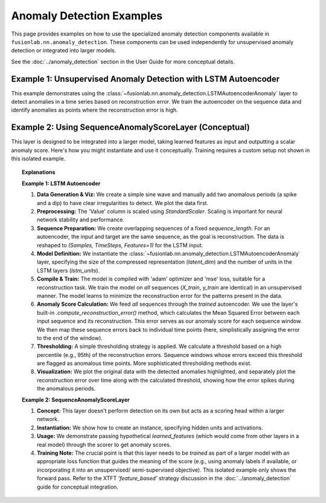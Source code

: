.. _example_ad_components:

==========================
Anomaly Detection Examples
==========================

This page provides examples on how to use the specialized anomaly
detection components available in
``fusionlab.nn.anomaly_detection``. These components can be used
independently for unsupervised anomaly detection or integrated into
larger models.

See the :doc:`../anomaly_detection` section in the User Guide for
more conceptual details.

Example 1: Unsupervised Anomaly Detection with LSTM Autoencoder
---------------------------------------------------------------

This example demonstrates using the
:class:`~fusionlab.nn.anomaly_detection.LSTMAutoencoderAnomaly`
layer to detect anomalies in a time series based on reconstruction
error. We train the autoencoder on the sequence data and identify
anomalies as points where the reconstruction error is high.

.. code-block:: python
   :linenos:

   import numpy as np
   import pandas as pd
   import tensorflow as tf
   import matplotlib.pyplot as plt
   from sklearn.preprocessing import StandardScaler

   # Assuming fusionlab components are importable
   from fusionlab.nn.anomaly_detection import LSTMAutoencoderAnomaly

   # Suppress warnings and TF logs for cleaner output
   import warnings
   warnings.filterwarnings('ignore')
   tf.get_logger().setLevel('ERROR')
   tf.autograph.set_verbosity(0)

   # 1. Generate Synthetic Data with Anomalies
   # -----------------------------------------
   np.random.seed(42)
   time = np.arange(0, 200, 0.5)
   # Normal sine wave
   normal_data = np.sin(time * 0.5) + np.random.normal(0, 0.1, len(time))
   # Inject anomalies
   anomalous_data = normal_data.copy()
   anomalous_data[50:60] += 2.0  # Add a positive spike
   anomalous_data[150:155] -= 1.5 # Add a negative dip

   df = pd.DataFrame({'Value': anomalous_data, 'Time': time})
   print("Generated data shape:", df.shape)

   plt.figure(figsize=(12, 3))
   plt.plot(df['Time'], df['Value'], label='Data with Anomalies')
   plt.title("Synthetic Data")
   plt.xlabel("Time")
   plt.ylabel("Value")
   plt.legend()
   plt.grid(True)
   plt.show()

   # 2. Preprocessing: Scaling
   # -------------------------
   scaler = StandardScaler()
   df['Value_Scaled'] = scaler.fit_transform(df[['Value']])
   print("Data scaled.")

   # 3. Create Sequences for Autoencoder
   # -----------------------------------
   # Autoencoders are trained to reconstruct input, so X=y
   sequence_length = 20 # Length of sequences to reconstruct
   data_scaled = df['Value_Scaled'].values

   sequences = []
   # Simple sequential windowing
   for i in range(len(data_scaled) - sequence_length + 1):
       sequences.append(data_scaled[i:i + sequence_length])

   sequences = np.array(sequences).astype(np.float32)
   # Reshape for LSTM: (NumSamples, TimeSteps, Features=1)
   sequences = sequences.reshape(sequences.shape[0], sequence_length, 1)
   print(f"Created sequences shape: {sequences.shape}")

   # For unsupervised learning, we typically train on all data,
   # assuming anomalies are rare. Alternatively, train only on known
   # 'normal' data if available. Here, we use all sequences.
   X_train = sequences
   y_train = sequences # Target is the same as input

   # 4. Define LSTM Autoencoder Model
   # --------------------------------
   latent_dim = 8
   lstm_units = 16

   lstm_ae_model = LSTMAutoencoderAnomaly(
       latent_dim=latent_dim,
       lstm_units=lstm_units,
       activation='linear' # Use linear for potentially unbounded scaled data
   )

   # 5. Compile and Train the Autoencoder
   # ------------------------------------
   lstm_ae_model.compile(optimizer='adam', loss='mse')
   print("Autoencoder compiled. Starting training...")

   history = lstm_ae_model.fit(
       X_train, y_train,
       epochs=20, # Train longer for better reconstruction
       batch_size=16,
       shuffle=True, # Shuffle sequences for training
       verbose=0
   )
   print("Training finished.")
   print(f"Final training loss (MSE): {history.history['loss'][-1]:.4f}")

   # 6. Calculate Reconstruction Errors (Anomaly Scores)
   # -------------------------------------------------
   print("Calculating reconstruction errors...")
   # Use the model's helper method to get MSE per sequence
   # Note: This gives one error value PER SEQUENCE (window)
   reconstruction_errors = lstm_ae_model.compute_reconstruction_error(
       sequences # Pass all sequences
   ).numpy()
   print(f"Reconstruction errors shape: {reconstruction_errors.shape}")

   # Simple way to map sequence error back to original time points
   # (Assign error of a sequence to its last point)
   errors_mapped = np.full(len(df), np.nan)
   for i in range(len(reconstruction_errors)):
       # Assign error to the end point of the sequence window
       errors_mapped[i + sequence_length - 1] = reconstruction_errors[i]

   df['ReconstructionError'] = errors_mapped

   # 7. Detect Anomalies using a Threshold
   # -------------------------------------
   # Define threshold (e.g., based on error distribution percentile)
   threshold = np.nanpercentile(df['ReconstructionError'], 95) # Flag top 5% error
   df['Is_Anomaly'] = df['ReconstructionError'] > threshold
   print(f"Anomaly threshold (95th percentile error): {threshold:.4f}")
   print(f"Number of points flagged as anomalies: {df['Is_Anomaly'].sum()}")

   # 8. Visualize Results
   # --------------------
   fig, ax = plt.subplots(2, 1, figsize=(14, 8), sharex=True)

   # Plot original data and detected anomalies
   ax[0].plot(df['Time'], df['Value'], label='Original Data', zorder=1)
   anomalies = df[df['Is_Anomaly']]
   ax[0].scatter(anomalies['Time'], anomalies['Value'], color='red',
                 label='Detected Anomaly', zorder=5, s=50) # Larger marker
   ax[0].set_ylabel('Value')
   ax[0].set_title('Time Series with Detected Anomalies')
   ax[0].legend()
   ax[0].grid(True)

   # Plot reconstruction error and threshold
   ax[1].plot(df['Time'], df['ReconstructionError'],
              label='Reconstruction Error (MSE per Sequence)', color='orange')
   ax[1].axhline(threshold, color='red', linestyle='--',
                 label=f'Threshold ({threshold:.4f})')
   ax[1].set_ylabel('Reconstruction Error (MSE)')
   ax[1].set_xlabel('Time')
   ax[1].set_title('Reconstruction Error and Anomaly Threshold')
   ax[1].legend()
   ax[1].grid(True)

   plt.tight_layout()
   plt.show()


Example 2: Using SequenceAnomalyScoreLayer (Conceptual)
-------------------------------------------------------

This layer is designed to be integrated into a larger model, taking
learned features as input and outputting a scalar anomaly score. Here's
how you might instantiate and use it conceptually. Training requires
a custom setup not shown in this isolated example.

.. code-block:: python
   :linenos:

   import tensorflow as tf
   from fusionlab.nn.anomaly_detection import SequenceAnomalyScoreLayer

   # Assume 'learned_features' is the output of a preceding layer
   # (e.g., aggregated output of XTFT's attention/LSTM blocks)
   # Shape: (Batch, FeatureDim)
   batch_size = 16
   feature_dim = 64
   learned_features = tf.random.normal((batch_size, feature_dim))

   # Instantiate the scoring layer
   anomaly_scorer = SequenceAnomalyScoreLayer(
       output_units=32, # Hidden units in the scorer MLP
       activation='relu',
       dropout_rate=0.1,
       final_activation='linear' # Output an unbounded score
   )

   # Pass features through the layer to get scores
   # (Typically done within the main model's call method)
   anomaly_scores = anomaly_scorer(learned_features)

   print("Input features shape:", learned_features.shape)
   print("Output anomaly scores shape:", anomaly_scores.shape)
   # Expected: (Batch, 1) -> (16, 1)


.. topic:: Explanations

    **Example 1: LSTM Autoencoder**

    1.  **Data Generation & Viz:** We create a simple sine wave and
        manually add two anomalous periods (a spike and a dip) to have
        clear irregularities to detect. We plot the data first.
    2.  **Preprocessing:** The 'Value' column is scaled using
        `StandardScaler`. Scaling is important for neural network
        stability and performance.
    3.  **Sequence Preparation:** We create overlapping sequences of a fixed
        `sequence_length`. For an autoencoder, the input and target are
        the same sequence, as the goal is reconstruction. The data is
        reshaped to `(Samples, TimeSteps, Features=1)` for the LSTM input.
    4.  **Model Definition:** We instantiate the
        :class:`~fusionlab.nn.anomaly_detection.LSTMAutoencoderAnomaly`
        layer, specifying the size of the compressed representation
        (`latent_dim`) and the number of units in the LSTM layers
        (`lstm_units`).
    5.  **Compile & Train:** The model is compiled with 'adam' optimizer
        and 'mse' loss, suitable for a reconstruction task. We train the
        model on *all* sequences (`X_train`, `y_train` are identical)
        in an unsupervised manner. The model learns to minimize the
        reconstruction error for the patterns present in the data.
    6.  **Anomaly Score Calculation:** We feed *all* sequences through the
        *trained* autoencoder. We use the layer's built-in
        `.compute_reconstruction_error()` method, which calculates the
        Mean Squared Error between each input sequence and its
        reconstruction. This error serves as our anomaly score for each
        sequence window. We then map these sequence errors back to
        individual time points (here, simplistically assigning the error
        to the end of the window).
    7.  **Thresholding:** A simple thresholding strategy is applied. We
        calculate a threshold based on a high percentile (e.g., 95th) of
        the reconstruction errors. Sequence windows whose errors exceed
        this threshold are flagged as anomalous time points. More
        sophisticated thresholding methods exist.
    8.  **Visualization:** We plot the original data with the detected
        anomalies highlighted, and separately plot the reconstruction
        error over time along with the calculated threshold, showing how
        the error spikes during the anomalous periods.

    **Example 2: SequenceAnomalyScoreLayer**

    1.  **Concept:** This layer doesn't perform detection on its own but
        acts as a scoring head within a larger network.
    2.  **Instantiation:** We show how to create an instance, specifying
        hidden units and activations.
    3.  **Usage:** We demonstrate passing hypothetical `learned_features`
        (which would come from other layers in a real model) through the
        scorer to get anomaly scores.
    4.  **Training Note:** The crucial point is that this layer needs to
        be *trained* as part of a larger model with an appropriate loss
        function that guides the meaning of the score (e.g., using anomaly
        labels if available, or incorporating it into an unsupervised/
        semi-supervised objective). This isolated example only shows the
        forward pass. Refer to the XTFT `'feature_based'` strategy discussion
        in the :doc:`../anomaly_detection` guide for conceptual integration.